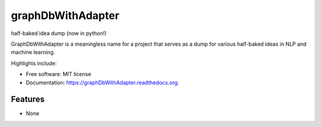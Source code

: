 ===============================
graphDbWithAdapter
===============================

.. image:: https://img.shields.io/travis/jordan52/graphDbWithAdapter.svg
        :target: https://travis-ci.org/jordan52/graphDbWithAdapter

.. image:: https://img.shields.io/pypi/v/graphDbWithAdapter.svg
        :target: https://pypi.python.org/pypi/graphDbWithAdapter


half-baked idea dump (now in python!)

GraphDbWithAdapter is a meaningless name for a project that serves as a dump for various half-baked ideas in NLP and machine learning.

Highlights include:

* Free software: MIT license
* Documentation: https://graphDbWithAdapter.readthedocs.org.

Features
--------

* None
